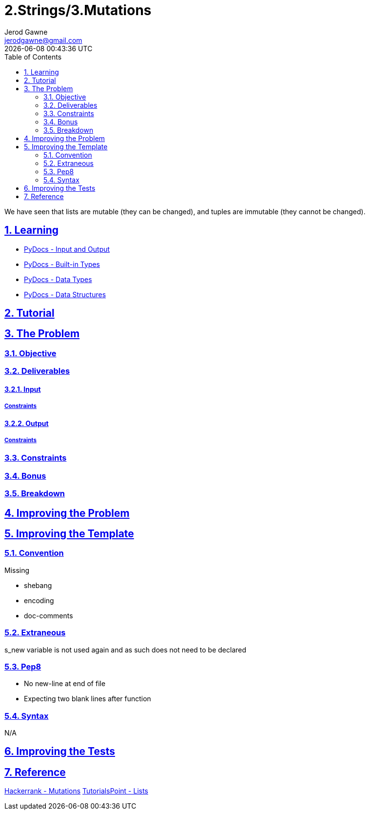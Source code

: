:doctitle: 2.Strings/3.Mutations
:author: Jerod Gawne
:email: jerodgawne@gmail.com
:docdate: June 22, 2018
:revdate: {docdatetime}
:src-uri: https://github.com/jerodg/hackerrank

:difficulty: easy
:time-complexity: low
:required-knowledge: input and output, built-in types, data types
:advanced-knowledge:
:solution-variability: 3
:score: 10
:keywords: python, {required-knowledge}, {advanced-knowledge}
:summary: We have seen that lists are mutable (they can be changed), and tuples are immutable (they cannot be changed).

:doctype: article
:sectanchors:
:sectlinks:
:sectnums:
:toc:

{summary}

== Learning

* https://docs.python.org/3.7/tutorial/inputoutput.html[PyDocs - Input and Output]
* https://docs.python.org/3.7/library/stdtypes.html[PyDocs - Built-in Types]
* https://docs.python.org/3.7/library/datatypes.html[PyDocs - Data Types]
* https://docs.python.org/3.7/tutorial/datastructures.html[PyDocs - Data Structures]

== Tutorial
// todo: tutorial

== The Problem
// todo: state as agile story
=== Objective

=== Deliverables

==== Input

===== Constraints

==== Output

===== Constraints

=== Constraints

=== Bonus

=== Breakdown

== Improving the Problem
// todo: improving the problem

== Improving the Template

=== Convention

.Missing
* shebang
* encoding
* doc-comments

=== Extraneous

s_new variable is not used again and as such does not need to be declared

=== Pep8

* No new-line at end of file
* Expecting two blank lines after function

=== Syntax

N/A

== Improving the Tests
// todo: improving the tests

== Reference

https://www.hackerrank.com/challenges/python-mutations[Hackerrank - Mutations]
https://www.tutorialspoint.com/python/python_lists.htm[TutorialsPoint - Lists]
